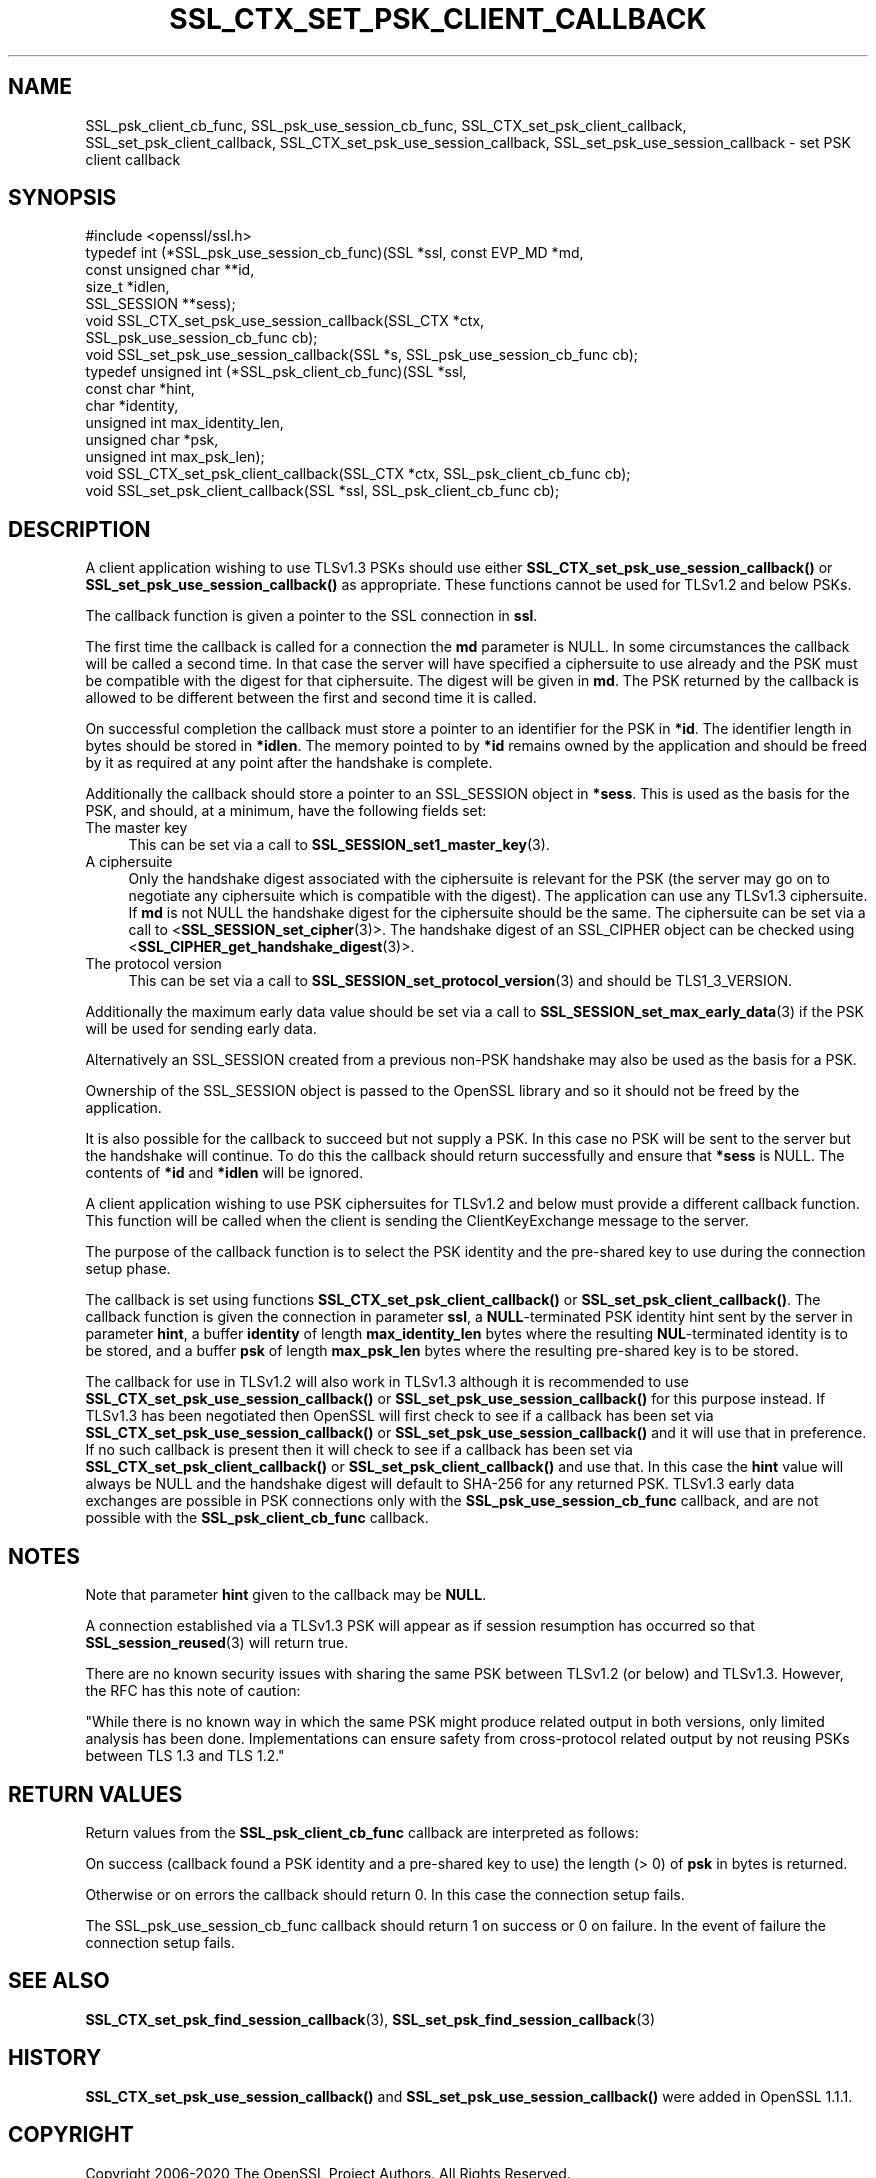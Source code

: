 .\" -*- mode: troff; coding: utf-8 -*-
.\" Automatically generated by Pod::Man 5.0102 (Pod::Simple 3.45)
.\"
.\" Standard preamble:
.\" ========================================================================
.de Sp \" Vertical space (when we can't use .PP)
.if t .sp .5v
.if n .sp
..
.de Vb \" Begin verbatim text
.ft CW
.nf
.ne \\$1
..
.de Ve \" End verbatim text
.ft R
.fi
..
.\" \*(C` and \*(C' are quotes in nroff, nothing in troff, for use with C<>.
.ie n \{\
.    ds C` ""
.    ds C' ""
'br\}
.el\{\
.    ds C`
.    ds C'
'br\}
.\"
.\" Escape single quotes in literal strings from groff's Unicode transform.
.ie \n(.g .ds Aq \(aq
.el       .ds Aq '
.\"
.\" If the F register is >0, we'll generate index entries on stderr for
.\" titles (.TH), headers (.SH), subsections (.SS), items (.Ip), and index
.\" entries marked with X<> in POD.  Of course, you'll have to process the
.\" output yourself in some meaningful fashion.
.\"
.\" Avoid warning from groff about undefined register 'F'.
.de IX
..
.nr rF 0
.if \n(.g .if rF .nr rF 1
.if (\n(rF:(\n(.g==0)) \{\
.    if \nF \{\
.        de IX
.        tm Index:\\$1\t\\n%\t"\\$2"
..
.        if !\nF==2 \{\
.            nr % 0
.            nr F 2
.        \}
.    \}
.\}
.rr rF
.\" ========================================================================
.\"
.IX Title "SSL_CTX_SET_PSK_CLIENT_CALLBACK 3"
.TH SSL_CTX_SET_PSK_CLIENT_CALLBACK 3 2025-04-28 1.1.1k OpenSSL
.\" For nroff, turn off justification.  Always turn off hyphenation; it makes
.\" way too many mistakes in technical documents.
.if n .ad l
.nh
.SH NAME
SSL_psk_client_cb_func,
SSL_psk_use_session_cb_func,
SSL_CTX_set_psk_client_callback,
SSL_set_psk_client_callback,
SSL_CTX_set_psk_use_session_callback,
SSL_set_psk_use_session_callback
\&\- set PSK client callback
.SH SYNOPSIS
.IX Header "SYNOPSIS"
.Vb 1
\& #include <openssl/ssl.h>
\&
\& typedef int (*SSL_psk_use_session_cb_func)(SSL *ssl, const EVP_MD *md,
\&                                            const unsigned char **id,
\&                                            size_t *idlen,
\&                                            SSL_SESSION **sess);
\&
\&
\& void SSL_CTX_set_psk_use_session_callback(SSL_CTX *ctx,
\&                                           SSL_psk_use_session_cb_func cb);
\& void SSL_set_psk_use_session_callback(SSL *s, SSL_psk_use_session_cb_func cb);
\&
\&
\& typedef unsigned int (*SSL_psk_client_cb_func)(SSL *ssl,
\&                                                const char *hint,
\&                                                char *identity,
\&                                                unsigned int max_identity_len,
\&                                                unsigned char *psk,
\&                                                unsigned int max_psk_len);
\&
\& void SSL_CTX_set_psk_client_callback(SSL_CTX *ctx, SSL_psk_client_cb_func cb);
\& void SSL_set_psk_client_callback(SSL *ssl, SSL_psk_client_cb_func cb);
.Ve
.SH DESCRIPTION
.IX Header "DESCRIPTION"
A client application wishing to use TLSv1.3 PSKs should use either
\&\fBSSL_CTX_set_psk_use_session_callback()\fR or \fBSSL_set_psk_use_session_callback()\fR as
appropriate. These functions cannot be used for TLSv1.2 and below PSKs.
.PP
The callback function is given a pointer to the SSL connection in \fBssl\fR.
.PP
The first time the callback is called for a connection the \fBmd\fR parameter is
NULL. In some circumstances the callback will be called a second time. In that
case the server will have specified a ciphersuite to use already and the PSK
must be compatible with the digest for that ciphersuite. The digest will be
given in \fBmd\fR. The PSK returned by the callback is allowed to be different
between the first and second time it is called.
.PP
On successful completion the callback must store a pointer to an identifier for
the PSK in \fB*id\fR. The identifier length in bytes should be stored in \fB*idlen\fR.
The memory pointed to by \fB*id\fR remains owned by the application and should
be freed by it as required at any point after the handshake is complete.
.PP
Additionally the callback should store a pointer to an SSL_SESSION object in
\&\fB*sess\fR. This is used as the basis for the PSK, and should, at a minimum, have
the following fields set:
.IP "The master key" 4
.IX Item "The master key"
This can be set via a call to \fBSSL_SESSION_set1_master_key\fR\|(3).
.IP "A ciphersuite" 4
.IX Item "A ciphersuite"
Only the handshake digest associated with the ciphersuite is relevant for the
PSK (the server may go on to negotiate any ciphersuite which is compatible with
the digest). The application can use any TLSv1.3 ciphersuite. If \fBmd\fR is
not NULL the handshake digest for the ciphersuite should be the same.
The ciphersuite can be set via a call to <\fBSSL_SESSION_set_cipher\fR\|(3)>. The
handshake digest of an SSL_CIPHER object can be checked using
<\fBSSL_CIPHER_get_handshake_digest\fR\|(3)>.
.IP "The protocol version" 4
.IX Item "The protocol version"
This can be set via a call to \fBSSL_SESSION_set_protocol_version\fR\|(3) and should
be TLS1_3_VERSION.
.PP
Additionally the maximum early data value should be set via a call to
\&\fBSSL_SESSION_set_max_early_data\fR\|(3) if the PSK will be used for sending early
data.
.PP
Alternatively an SSL_SESSION created from a previous non-PSK handshake may also
be used as the basis for a PSK.
.PP
Ownership of the SSL_SESSION object is passed to the OpenSSL library and so it
should not be freed by the application.
.PP
It is also possible for the callback to succeed but not supply a PSK. In this
case no PSK will be sent to the server but the handshake will continue. To do
this the callback should return successfully and ensure that \fB*sess\fR is
NULL. The contents of \fB*id\fR and \fB*idlen\fR will be ignored.
.PP
A client application wishing to use PSK ciphersuites for TLSv1.2 and below must
provide a different callback function. This function will be called when the
client is sending the ClientKeyExchange message to the server.
.PP
The purpose of the callback function is to select the PSK identity and
the pre-shared key to use during the connection setup phase.
.PP
The callback is set using functions \fBSSL_CTX_set_psk_client_callback()\fR
or \fBSSL_set_psk_client_callback()\fR. The callback function is given the
connection in parameter \fBssl\fR, a \fBNULL\fR\-terminated PSK identity hint
sent by the server in parameter \fBhint\fR, a buffer \fBidentity\fR of
length \fBmax_identity_len\fR bytes where the resulting
\&\fBNUL\fR\-terminated identity is to be stored, and a buffer \fBpsk\fR of
length \fBmax_psk_len\fR bytes where the resulting pre-shared key is to
be stored.
.PP
The callback for use in TLSv1.2 will also work in TLSv1.3 although it is
recommended to use \fBSSL_CTX_set_psk_use_session_callback()\fR
or \fBSSL_set_psk_use_session_callback()\fR for this purpose instead. If TLSv1.3 has
been negotiated then OpenSSL will first check to see if a callback has been set
via \fBSSL_CTX_set_psk_use_session_callback()\fR or \fBSSL_set_psk_use_session_callback()\fR
and it will use that in preference. If no such callback is present then it will
check to see if a callback has been set via \fBSSL_CTX_set_psk_client_callback()\fR or
\&\fBSSL_set_psk_client_callback()\fR and use that. In this case the \fBhint\fR value will
always be NULL and the handshake digest will default to SHA\-256 for any returned
PSK. TLSv1.3 early data exchanges are possible in PSK connections only with the
\&\fBSSL_psk_use_session_cb_func\fR callback, and are not possible with the
\&\fBSSL_psk_client_cb_func\fR callback.
.SH NOTES
.IX Header "NOTES"
Note that parameter \fBhint\fR given to the callback may be \fBNULL\fR.
.PP
A connection established via a TLSv1.3 PSK will appear as if session resumption
has occurred so that \fBSSL_session_reused\fR\|(3) will return true.
.PP
There are no known security issues with sharing the same PSK between TLSv1.2 (or
below) and TLSv1.3. However, the RFC has this note of caution:
.PP
"While there is no known way in which the same PSK might produce related output
in both versions, only limited analysis has been done.  Implementations can
ensure safety from cross-protocol related output by not reusing PSKs between
TLS 1.3 and TLS 1.2."
.SH "RETURN VALUES"
.IX Header "RETURN VALUES"
Return values from the \fBSSL_psk_client_cb_func\fR callback are interpreted as
follows:
.PP
On success (callback found a PSK identity and a pre-shared key to use)
the length (> 0) of \fBpsk\fR in bytes is returned.
.PP
Otherwise or on errors the callback should return 0. In this case
the connection setup fails.
.PP
The SSL_psk_use_session_cb_func callback should return 1 on success or 0 on
failure. In the event of failure the connection setup fails.
.SH "SEE ALSO"
.IX Header "SEE ALSO"
\&\fBSSL_CTX_set_psk_find_session_callback\fR\|(3),
\&\fBSSL_set_psk_find_session_callback\fR\|(3)
.SH HISTORY
.IX Header "HISTORY"
\&\fBSSL_CTX_set_psk_use_session_callback()\fR and \fBSSL_set_psk_use_session_callback()\fR
were added in OpenSSL 1.1.1.
.SH COPYRIGHT
.IX Header "COPYRIGHT"
Copyright 2006\-2020 The OpenSSL Project Authors. All Rights Reserved.
.PP
Licensed under the OpenSSL license (the "License").  You may not use
this file except in compliance with the License.  You can obtain a copy
in the file LICENSE in the source distribution or at
<https://www.openssl.org/source/license.html>.

